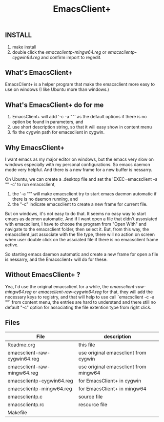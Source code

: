 #+TITLE: EmacsClient+

** INSTALL
1. make install
2. double click the [[emacsclientp-mingw64.reg]] or [[emacsclientp-cygwin64.reg]] and
   confirm import to regedit.

** What's EmacsClient+
EmacsClient+ is a helper program that make the emacsclient more easy to use on
windows (I like Ubuntu more than windows.)

** What's EmacsClient+ do for me
1. EmacsClient+ will add '-c -a ""' as the default options if there is
   no option be found in parameters, and
2. use short description string, so that it will easy show in content menu
3. fix the cygwin path for emacsclient in cygwin.

** Why EmacsClient+
I want emacs as my major editor on windows, but the emacs very slow on windows
especially with my personal configurations. So emacs daemon mode very
helpful. And there is a new frame for a new buffer is nessarry.

On Ubuntu, we can create a .desktop file and set the 'EXEC=emacsclient -a "" -c'
to run emacsclient,
1. the '-a ""' will make emacsclient try to start emacs daemon automatic if
   there is no daemon running, and
2. the "-c" indicate emacsclient to create a new frame for current file.

But on windows, it's not easy to do that. It seems no easy way to start emacs as
daemon automatic. And if I want open a file that didn't assosiated with
emacsclient, I have to choose the program from "Open With" and navigate to the
emacsclient folder, then select it.  But, from this way, the emacsclient just
associate with the file type, there will no action on screen when user double
click on the assciated file if there is no emacsclient frame active.

So starting emacs daemon automatic and create a new frame for open a file is
nessarry, and the Emacsclient+ will do for these.

** Without EmacsClient+ ?
Yea, I'd use the original emacsclient for a while, the
[[emacsclient-raw-mingw64.reg]] or [[emacsclient-raw-cygwin64.reg]] for that, they will
add the necessary keys to registry, and that will help to use call `emacsclient
-c -a ""` from content menu, the entries are hard to understand and there still
no default "-c" option for associating the file extention type from right click.

** Files
| File                         | description                           |
|------------------------------+---------------------------------------|
| Readme.org                   | this file                             |
| emacsclient-raw-cygwin64.reg | use original emacsclient from cygwin  |
| emacsclient-raw-mingw64.reg  | use original emacsclient from mingw64 |
| emacsclientp-cygwin64.reg    | for EmacsClient+ in cygwin            |
| emacsclientp-mingw64.reg     | for EmacsClient+ in mingw64           |
| emacsclientp.c               | source file                           |
| emacsclientp.rc              | resource file                         |
| Makefile                     |                                       |
|------------------------------+---------------------------------------|
